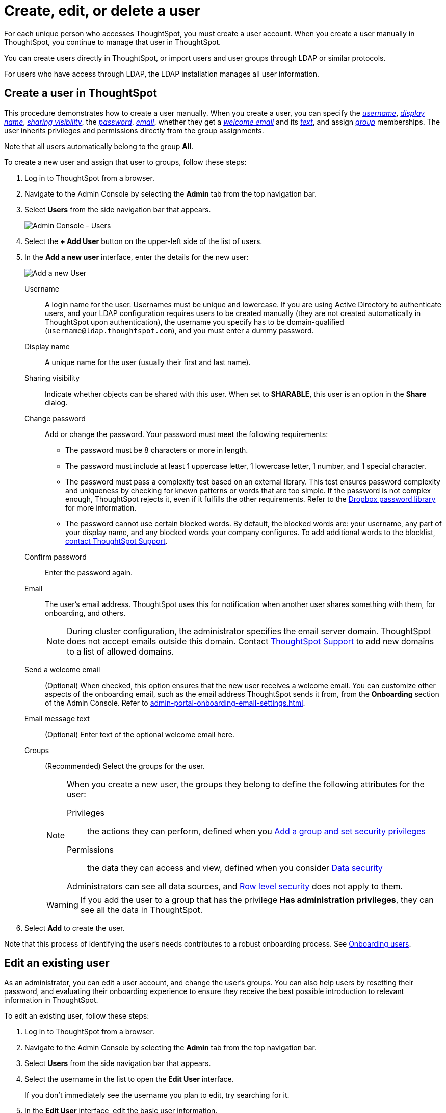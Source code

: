 = Create, edit, or delete a user
:last_updated: 01/10/2021
:linkattrs:
:experimental:
:page-partial:
:page-aliases: /admin/users-groups/add-user.adoc
:description: Manually create, edit, or delete a user from the Admin console in ThoughtSpot.

For each unique person who accesses ThoughtSpot, you must create a user account. When you create a user manually in ThoughtSpot, you continue to manage that user in ThoughtSpot.

You can create users directly in ThoughtSpot, or import users and user groups through LDAP or similar protocols.

For users who have access through LDAP, the LDAP installation manages all user information.

[#add-user]
== Create a user in ThoughtSpot

This procedure demonstrates how to create a user manually.
When you create a user, you can specify the _<<username,username>>_, _<<display-name,display name>>_, _<<sharing-visibility,sharing visibility>>_, the _<<password,password>>_, _<<email,email>>_, whether they get a _<<email-welcome,welcome email>>_ and its _<<email-text,text>>_, and assign _<<groups,group>>_ memberships.
The user inherits privileges and permissions directly from the group assignments.

Note that all users automatically belong to the group *All*.

To create a new user and assign that user to groups, follow these steps:

. Log in to ThoughtSpot from a browser.
. Navigate to the Admin Console by selecting the *Admin* tab from the top navigation bar.
. Select *Users* from the side navigation bar that appears.
+
image::admin-portal-users.png[Admin Console - Users]

. Select the *+ Add User* button on the upper-left side of the list of users.
. In the *Add a new user* interface, enter the details for the new user:
+
image::add-user.png[Add a new User]
+
[#username]
Username::
  A login name for the user. Usernames must be unique and lowercase. If you are using Active Directory to authenticate users, and your LDAP configuration requires users to be created manually (they are not created automatically in ThoughtSpot upon authentication), the username you specify has to be domain-qualified (`username@ldap.thoughtspot.com`), and you must enter a dummy password.
[#display-name]
Display name::
  A unique name for the user (usually their first and last name).
[#sharing-visibility]
Sharing visibility::
  Indicate whether objects can be shared with this user. When set to *SHARABLE*, this user is an option in the *Share* dialog.
[#password]
Change password::
  Add or change the password. Your password must meet the following requirements:
* The password must be 8 characters or more in length.
* The password must include at least 1 uppercase letter, 1 lowercase letter, 1 number, and 1 special character.
* The password must pass a complexity test based on an external library. This test ensures password complexity and uniqueness by checking for known patterns or words that are too simple. If the password is not complex enough, ThoughtSpot rejects it, even if it fulfills the other requirements. Refer to the https://github.com/dropbox/zxcvbn[Dropbox password library^] for more information.
* The password cannot use certain blocked words. By default, the blocked words are: your username, any part of your display name, and any blocked words your company configures. To add additional words to the blocklist, xref:support-contact.adoc[contact ThoughtSpot Support].
Confirm password::
  Enter the password again.
[#email]
Email::
  The user's email address. ThoughtSpot uses this for  notification when another user shares something with them, for onboarding, and others.
+
NOTE: During cluster configuration, the administrator specifies the email server domain. ThoughtSpot does not accept emails outside this domain. Contact xref:support-contact.adoc[ThoughtSpot Support] to add new domains to a list of allowed domains.
[#email-welcome]
Send a welcome email::
  (Optional) When checked, this option ensures that the new user receives a welcome email. You can customize other aspects of the onboarding email, such as the email address ThoughtSpot sends it from, from the *Onboarding* section of the Admin Console. Refer to xref:admin-portal-onboarding-email-settings.adoc[].
[#email-text]
Email message text::
  (Optional) Enter text of the optional welcome email here.
[#groups]
Groups::
  (Recommended) Select the groups for the user.
+
[NOTE]
====
When you create a new user, the groups they belong to define the following attributes for the user:

Privileges:: the actions they can perform, defined when you xref:group-management.adoc[Add a group and set security privileges]

Permissions:: the data they can access and view, defined when you consider xref:data-security.adoc[Data security]

Administrators can see all data sources, and xref:security-rls.adoc[Row level security] does not apply to them.
====
+
WARNING: If you add the user to a group that has the privilege *Has administration privileges*, they can see all the data in ThoughtSpot.

. Select *Add* to create the user.

Note that this process of identifying the user's needs contributes to a robust onboarding process.
See xref:onboarding.adoc[Onboarding users].

[#edit-user]
== Edit an existing user

As an administrator, you can edit a user account, and change the user's groups.
You can also help users by resetting their password, and evaluating their onboarding experience to ensure they receive the best possible introduction to relevant information in ThoughtSpot.

To edit an existing user, follow these steps:

. Log in to ThoughtSpot from a browser.
. Navigate to the Admin Console by selecting the *Admin* tab from the top navigation bar.
. Select *Users* from the side navigation bar that appears.
. Select the username in the list to open the *Edit User* interface.
+
If you don't immediately see the username you plan to edit, try searching for it.

. In the *Edit User* interface, edit the basic user information.
+
You can change the _<<username,username>>_, _<<display-name,display name>>_, _<<sharing-visibility,sharing visibility>>_, _<<password,passwords>>_, and _<<email,user's email>>_.
+
image::edit-user.png[Edit User]
+
You can also <<edit-user-preview-onboarding,Preview onboarding>>, and make changes to the _<<edit-user-groups,Groups>>_ assigned to the user.
// , and check _[Email](#edit-user-email)_ options.

. Select *Update*.

[#edit-user-preview-onboarding]
=== Preview onboarding

You can select *Preview onboarding* to evaluate this user's first experience with ThoughtSpot.
After previewing the user's default data source and Liveboards, you may choose to change the <<edit-user-groups,Group>> assignments.

image::edit-user-preview-onboarding.png[Preview onboarding experience]

[#edit-user-groups]
=== Groups

Follow these steps to change the user's groups:

. Select the *Groups* tab.
. Select the groups you want to add in the list by selecting the box next to the group name.
. You can also use *Search* to find groups by name.
. Deselect the groups you want to remove from the list by clearing the box next to the group name.
. Select *Update* to save changes.
+
image::edit-user-groups.png[Edit User Groups]

[#delete-user]
== Delete users

To delete users, follow these steps:

. Log in to ThoughtSpot from a browser.
. Navigate to the Admin Console by selecting the *Admin* tab from the top navigation bar.
. Select *Users* from the side navigation bar that appears.
. Select the users you plan to delete by selecting the box that appears when you hover over the username.
+
If you don't immediately see the user you plan to delete, try searching for it.

. Select *Delete*.
+
image::admin-portal-users-delete.png[Delete Users]
